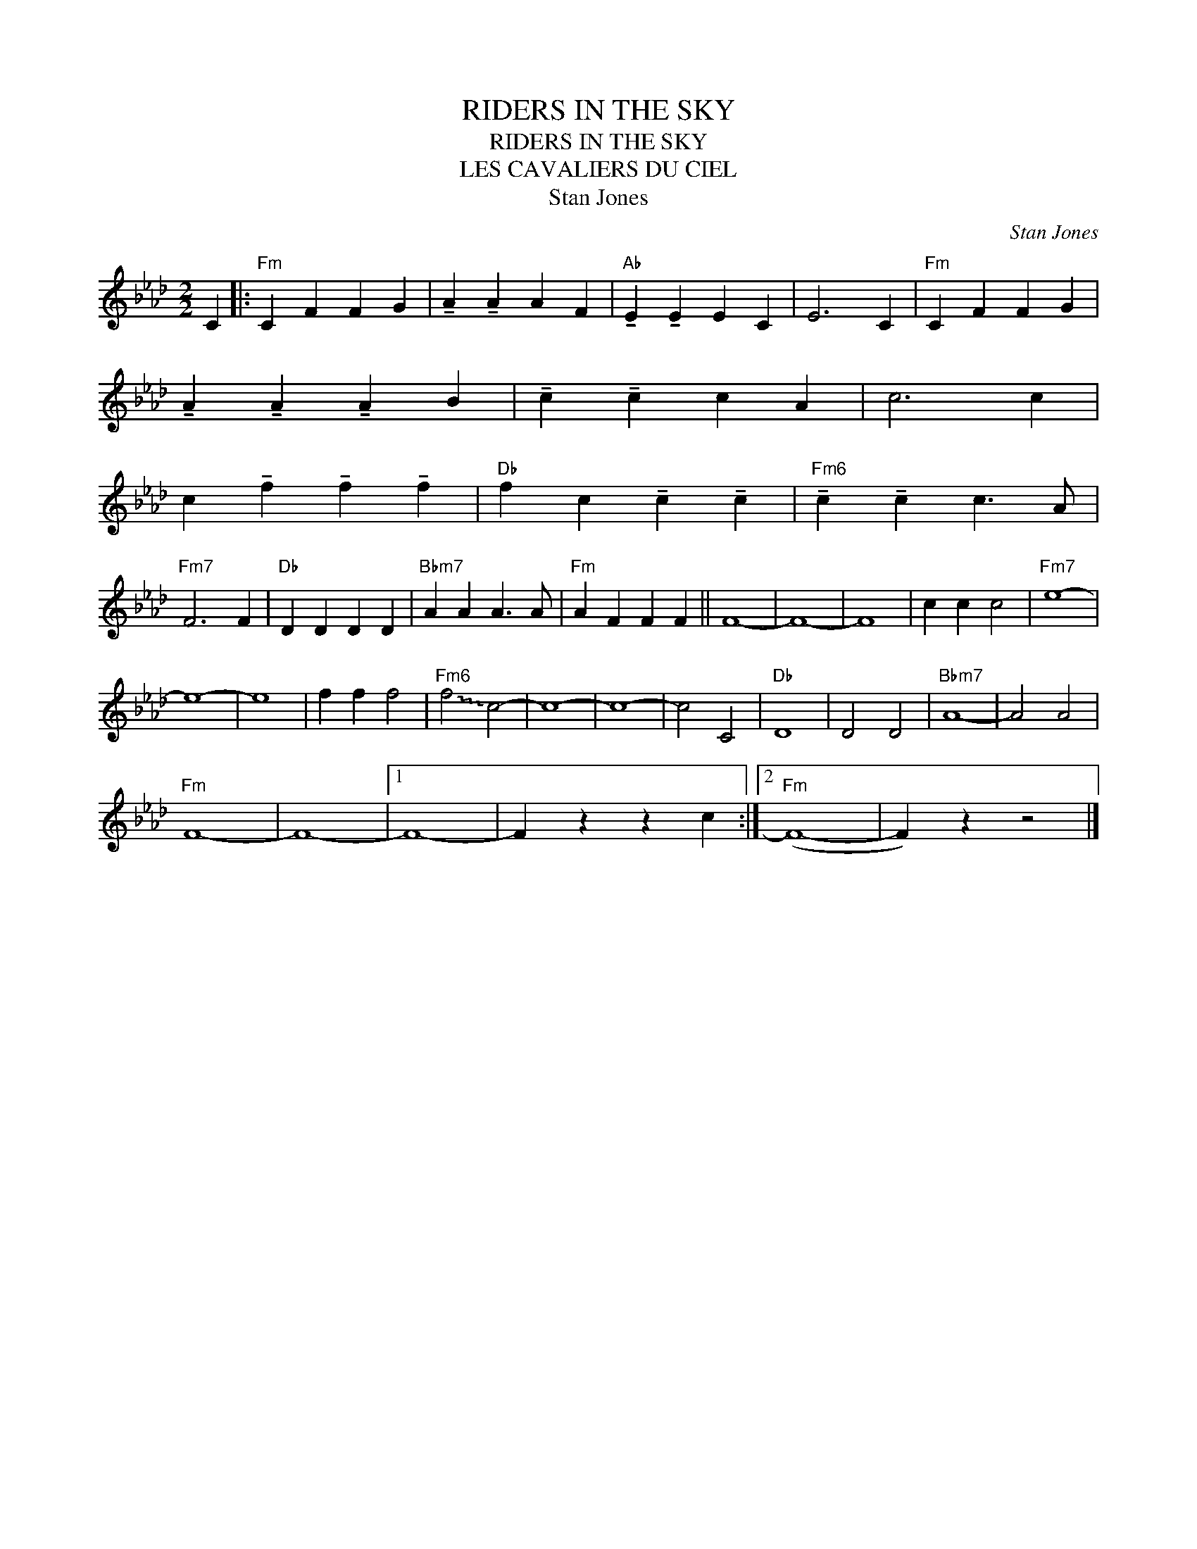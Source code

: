 X:1
T:RIDERS IN THE SKY
T:RIDERS IN THE SKY
T:LES CAVALIERS DU CIEL
T:Stan Jones
C:Stan Jones
Z:All Rights Reserved
L:1/4
M:2/2
K:Ab
V:1 treble 
%%MIDI program 40
V:1
 C |:"Fm" C F F G | !tenuto!A !tenuto!A A F |"Ab" !tenuto!E !tenuto!E E C | E3 C |"Fm" C F F G | %6
 !tenuto!A !tenuto!A !tenuto!A B | !tenuto!c !tenuto!c c A | c3 c | %9
 c !tenuto!f !tenuto!f !tenuto!f |"Db" f c !tenuto!c !tenuto!c |"Fm6" !tenuto!c !tenuto!c c3/2 A/ | %12
"Fm7" F3 F |"Db" D D D D |"Bbm7" A A A3/2 A/ |"Fm" A F F F || F4- | F4- | F4 | c c c2 |"Fm7" e4- | %21
 e4- | e4 | f f f2 |"Fm6" !~(!f2 !~)!c2- | c4- | c4- | c2 C2 |"Db" D4 | D2 D2 |"Bbm7" A4- | A2 A2 | %32
"Fm" F4- | F4- |1 F4- | F z z c :|2"Fm" (F4- | F) z z2 |] %38

